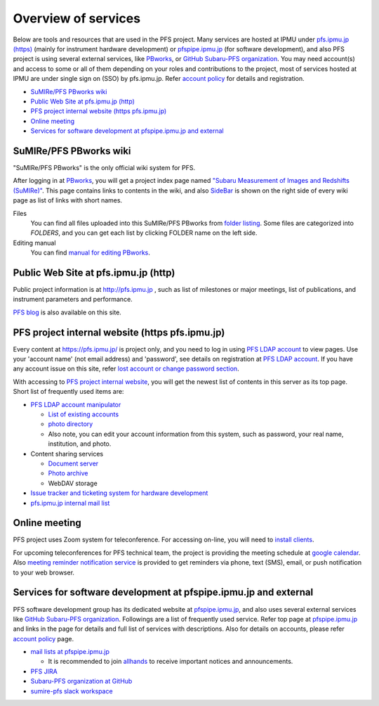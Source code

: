 Overview of services
******

Below are tools and resources that are used in the PFS project. 
Many services are hosted at IPMU under `pfs.ipmu.jp (https) <https://pfs.ipmu.jp>`_ 
(mainly for instrument hardware development) or 
`pfspipe.ipmu.jp <pfspipe.ipmu.jp>`_ (for software development), and also PFS 
project is using several external services, like 
`PBworks <http://sumire.pbworks.com/>`_, or 
`GitHub Subaru-PFS organization <https://github.com/Subaru-PFS>`_. 
You may need account(s) and access to some or all of them depending on your 
roles and contributions to the project, most of services hosted at IPMU are 
under single sign on (SSO) by pfs.ipmu.jp. 
Refer `account policy <account.rst>`_ for details and registration. 

* `SuMIRe/PFS PBworks wiki`_
* `Public Web Site at pfs.ipmu.jp (http)`_
* `PFS project internal website (https pfs.ipmu.jp)`_
* `Online meeting`_
* `Services for software development at pfspipe.ipmu.jp and external`_

SuMIRe/PFS PBworks wiki
------

"SuMIRe/PFS PBworks" is the only official wiki system for PFS. 

After logging in at `PBworks <http://sumire.pbworks.com/>`_, 
you will get a project index page named 
`"Subaru Measurement of Images and Redshifts (SuMIRe)" <https://sumire.pbworks.com/w/Subaru%20Measurement%20of%20Images%20and%20Redshifts%20%28SuMIRe%29>`_. 
This page contains links to contents in the wiki, and also 
`SideBar <https://sumire.pbworks.com/w/SideBar>`_ is shown on the right side of 
every wiki page as list of links with short names. 

Files
  You can find all files uploaded into this SuMIRe/PFS PBworks from 
  `folder listing <http://sumire.pbworks.com/w/browse/#view=ViewAllFiles>`_.
  Some files are categorized into *FOLDERS*, and you can get each list by 
  clicking FOLDER name on the left side. 
Editing manual
  You can find `manual for editing PBworks <http://usermanual.pbworks.com/>`_. 


Public Web Site at pfs.ipmu.jp (http)
------

Public project information is at http://pfs.ipmu.jp , 
such as list of milestones or major meetings, list of publications, 
and instrument parameters and performance. 

`PFS blog <http://pfs.ipmu.jp/blog/>`_ is also available on this site. 

PFS project internal website (https pfs.ipmu.jp)
------

Every content at https://pfs.ipmu.jp/ is project only, and you 
need to log in using `PFS LDAP account <account.rst>`_ to view pages. 
Use your 'account name' (not email address) and 'password', see details on 
registration at `PFS LDAP account <account.rst>`_.
If you have any account issue on this site, refer 
`lost account or change password section <account.rst#lost-account-or-change-password>`_.

With accessing to `PFS project internal website <https://pfs.ipmu.jp/>`_, 
you will get the newest list of contents in this server as its top page. 
Short list of frequently used items are:

* `PFS LDAP account manipulator <https://pfs.ipmu.jp/ldap-manip/>`_

  * `List of existing accounts <https://pfs.ipmu.jp/ldap-manip/view_all.cgi>`_
  * `photo directory <https://pfs.ipmu.jp/ldap-manip/view_allphoto.cgi>`_
  * Also note, you can edit your account information from this system, 
    such as password, your real name, institution, and photo. 

* Content sharing services

  * `Document server <https://pfs.ipmu.jp/docsrv/>`_
  * `Photo archive <https://pfs.ipmu.jp/photo/>`_
  * WebDAV storage

* `Issue tracker and ticketing system for hardware development <https://pfs.ipmu.jp/bts/>`_
* `pfs.ipmu.jp internal mail list <https://pfs.ipmu.jp/mailman/listinfo>`_

Online meeting
------

PFS project uses Zoom system for teleconference. 
For accessing on-line, you will need to `install clients <https://zoom.us/download>`_.

For upcoming teleconferences for PFS technical team, 
the project is providing the meeting schedule at 
`google calendar <https://calendar.google.com/calendar/embed?src=su0pbsaull17etlj62tet5anm0%40group.calendar.google.com>`_.
Also `meeting reminder notification service <https://pfs.ipmu.jp/notification/>`_ 
is provided to get reminders via phone, text (SMS), email, or push notification 
to your web browser. 

Services for software development at pfspipe.ipmu.jp and external
------

PFS software development group has its dedicated website at 
`pfspipe.ipmu.jp <https://pfspipe.ipmu.jp/>`_, and also uses several external 
services like `GitHub Subaru-PFS organization <https://github.com/Subaru-PFS>`_. 
Followings are a list of frequently used service. Refer top page at 
`pfspipe.ipmu.jp <https://pfspipe.ipmu.jp/>`_ and links in the page 
for details and full list of services with descriptions. 
Also for details on accounts, please refer `account policy <account.rst>`_ 
page. 

* `mail lists at pfspipe.ipmu.jp <https://pfspipe.ipmu.jp/mailman/listinfo>`_

  * It is recommended to join 
    `allhands <https://pfspipe.ipmu.jp/mailman/listinfo/allhands>`_ 
    to receive important notices and announcements. 

* `PFS JIRA <https://pfspipe.ipmu.jp/jira/>`_
* `Subaru-PFS organization at GitHub <https://github.com/Subaru-PFS>`_
* `sumire-pfs slack workspace <https://sumire-pfs.slack.com/>`_ 

